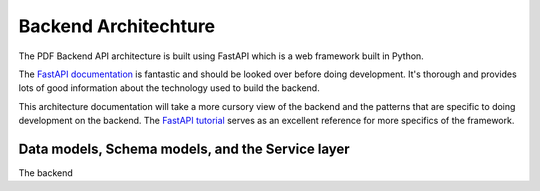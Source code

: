 .. _pdf-backend-architecture:

=====================
Backend Architechture
=====================

The PDF Backend API architecture is built using FastAPI which is a web framework built in Python.

The  `FastAPI documentation <https://fastapi.tiangolo.com/>`_ is fantastic
and should be looked over before doing development. It's thorough and provides
lots of good information about the technology used to build the backend.

This architecture documentation will take a more cursory view of the backend and
the patterns that are specific to doing development on the backend. The `FastAPI
tutorial <https://fastapi.tiangolo.com/tutorial/intro/>`_ serves as an excellent
reference for more specifics of the framework.


Data models, Schema models, and the Service layer
=================================================

The backend
